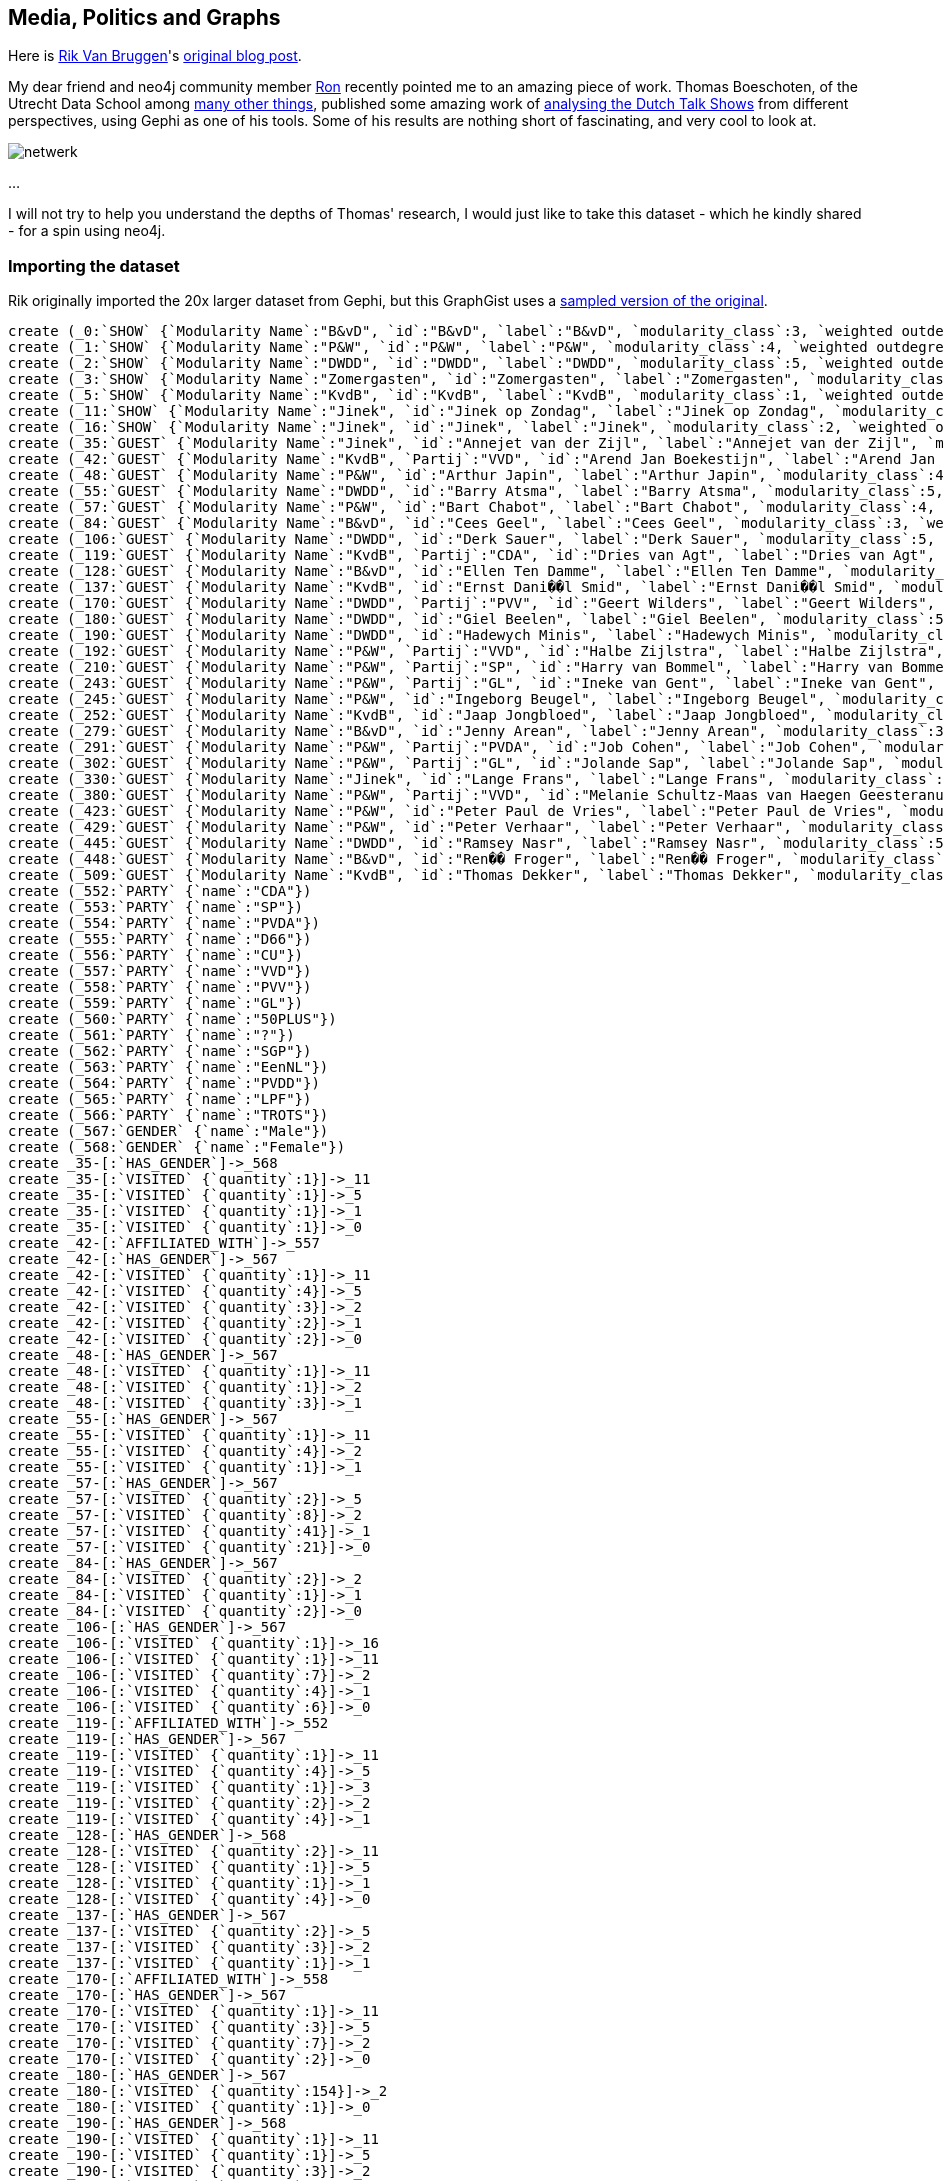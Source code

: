 == Media, Politics and Graphs

Here is http://twitter.com/rvanbruggen[Rik Van Bruggen]'s http://blog.bruggen.com/2014/03/media-politics-and-graphs.html?view=sidebar[original blog post].

My dear friend and neo4j community member https://twitter.com/rweverwijk[Ron] recently pointed me to an amazing piece of work. Thomas Boeschoten, of the Utrecht Data School among http://www.boeschoten.eu/bio/[many other things], published some amazing work of http://www.boeschoten.eu/talkshowgasten/[analysing the Dutch Talk Shows] from different perspectives, using Gephi as one of his tools.  Some of his results are nothing short of fascinating, and very cool to look at.

image:http://www.boeschoten.eu/wp-content/uploads/2013/12/netwerk.png[]

...

I will not try to help you understand the depths of Thomas' research, I would just like to take this dataset - which he kindly shared - for a spin using neo4j.

=== Importing the dataset

Rik originally imported the 20x larger dataset from Gephi, but this GraphGist uses a http://jexp.de/blog/2014/03/sampling-a-neo4j-database/[sampled version of the original].

//setup
//hide
[source,cypher]
----
create (_0:`SHOW` {`Modularity Name`:"B&vD", `id`:"B&vD", `label`:"B&vD", `modularity_class`:3, `weighted outdegree`:0.000000})
create (_1:`SHOW` {`Modularity Name`:"P&W", `id`:"P&W", `label`:"P&W", `modularity_class`:4, `weighted outdegree`:0.000000})
create (_2:`SHOW` {`Modularity Name`:"DWDD", `id`:"DWDD", `label`:"DWDD", `modularity_class`:5, `weighted outdegree`:0.000000})
create (_3:`SHOW` {`Modularity Name`:"Zomergasten", `id`:"Zomergasten", `label`:"Zomergasten", `modularity_class`:0, `weighted outdegree`:0.000000})
create (_5:`SHOW` {`Modularity Name`:"KvdB", `id`:"KvdB", `label`:"KvdB", `modularity_class`:1, `weighted outdegree`:0.000000})
create (_11:`SHOW` {`Modularity Name`:"Jinek", `id`:"Jinek op Zondag", `label`:"Jinek op Zondag", `modularity_class`:2, `weighted outdegree`:0.000000})
create (_16:`SHOW` {`Modularity Name`:"Jinek", `id`:"Jinek", `label`:"Jinek", `modularity_class`:2, `weighted outdegree`:0.000000})
create (_35:`GUEST` {`Modularity Name`:"Jinek", `id`:"Annejet van der Zijl", `label`:"Annejet van der Zijl", `modularity_class`:2, `weighted outdegree`:4.000000})
create (_42:`GUEST` {`Modularity Name`:"KvdB", `Partij`:"VVD", `id`:"Arend Jan Boekestijn", `label`:"Arend Jan Boekestijn", `modularity_class`:1, `weighted outdegree`:12.000000})
create (_48:`GUEST` {`Modularity Name`:"P&W", `id`:"Arthur Japin", `label`:"Arthur Japin", `modularity_class`:4, `weighted outdegree`:5.000000})
create (_55:`GUEST` {`Modularity Name`:"DWDD", `id`:"Barry Atsma", `label`:"Barry Atsma", `modularity_class`:5, `weighted outdegree`:6.000000})
create (_57:`GUEST` {`Modularity Name`:"P&W", `id`:"Bart Chabot", `label`:"Bart Chabot", `modularity_class`:4, `weighted outdegree`:72.000000})
create (_84:`GUEST` {`Modularity Name`:"B&vD", `id`:"Cees Geel", `label`:"Cees Geel", `modularity_class`:3, `weighted outdegree`:5.000000})
create (_106:`GUEST` {`Modularity Name`:"DWDD", `id`:"Derk Sauer", `label`:"Derk Sauer", `modularity_class`:5, `weighted outdegree`:19.000000})
create (_119:`GUEST` {`Modularity Name`:"KvdB", `Partij`:"CDA", `id`:"Dries van Agt", `label`:"Dries van Agt", `modularity_class`:1, `weighted outdegree`:12.000000})
create (_128:`GUEST` {`Modularity Name`:"B&vD", `id`:"Ellen Ten Damme", `label`:"Ellen Ten Damme", `modularity_class`:3, `weighted outdegree`:8.000000})
create (_137:`GUEST` {`Modularity Name`:"KvdB", `id`:"Ernst Dani��l Smid", `label`:"Ernst Dani��l Smid", `modularity_class`:1, `weighted outdegree`:6.000000})
create (_170:`GUEST` {`Modularity Name`:"DWDD", `Partij`:"PVV", `id`:"Geert Wilders", `label`:"Geert Wilders", `modularity_class`:5, `weighted outdegree`:13.000000})
create (_180:`GUEST` {`Modularity Name`:"DWDD", `id`:"Giel Beelen", `label`:"Giel Beelen", `modularity_class`:5, `weighted outdegree`:155.000000})
create (_190:`GUEST` {`Modularity Name`:"DWDD", `id`:"Hadewych Minis", `label`:"Hadewych Minis", `modularity_class`:5, `weighted outdegree`:7.000000})
create (_192:`GUEST` {`Modularity Name`:"P&W", `Partij`:"VVD", `id`:"Halbe Zijlstra", `label`:"Halbe Zijlstra", `modularity_class`:4, `weighted outdegree`:14.000000})
create (_210:`GUEST` {`Modularity Name`:"P&W", `Partij`:"SP", `id`:"Harry van Bommel", `label`:"Harry van Bommel", `modularity_class`:4, `weighted outdegree`:18.000000})
create (_243:`GUEST` {`Modularity Name`:"P&W", `Partij`:"GL", `id`:"Ineke van Gent", `label`:"Ineke van Gent", `modularity_class`:4, `weighted outdegree`:6.000000})
create (_245:`GUEST` {`Modularity Name`:"P&W", `id`:"Ingeborg Beugel", `label`:"Ingeborg Beugel", `modularity_class`:4, `weighted outdegree`:13.000000})
create (_252:`GUEST` {`Modularity Name`:"KvdB", `id`:"Jaap Jongbloed", `label`:"Jaap Jongbloed", `modularity_class`:1, `weighted outdegree`:8.000000})
create (_279:`GUEST` {`Modularity Name`:"B&vD", `id`:"Jenny Arean", `label`:"Jenny Arean", `modularity_class`:3, `weighted outdegree`:6.000000})
create (_291:`GUEST` {`Modularity Name`:"P&W", `Partij`:"PVDA", `id`:"Job Cohen", `label`:"Job Cohen", `modularity_class`:4, `weighted outdegree`:53.000000})
create (_302:`GUEST` {`Modularity Name`:"P&W", `Partij`:"GL", `id`:"Jolande Sap", `label`:"Jolande Sap", `modularity_class`:4, `weighted outdegree`:23.000000})
create (_330:`GUEST` {`Modularity Name`:"Jinek", `id`:"Lange Frans", `label`:"Lange Frans", `modularity_class`:2, `weighted outdegree`:4.000000})
create (_380:`GUEST` {`Modularity Name`:"P&W", `Partij`:"VVD", `id`:"Melanie Schultz-Maas van Haegen Geesteranus", `label`:"Melanie Schultz-Maas van Haegen Geesteranus", `modularity_class`:4, `weighted outdegree`:7.000000})
create (_423:`GUEST` {`Modularity Name`:"P&W", `id`:"Peter Paul de Vries", `label`:"Peter Paul de Vries", `modularity_class`:4, `weighted outdegree`:33.000000})
create (_429:`GUEST` {`Modularity Name`:"P&W", `id`:"Peter Verhaar", `label`:"Peter Verhaar", `modularity_class`:4, `weighted outdegree`:24.000000})
create (_445:`GUEST` {`Modularity Name`:"DWDD", `id`:"Ramsey Nasr", `label`:"Ramsey Nasr", `modularity_class`:5, `weighted outdegree`:10.000000})
create (_448:`GUEST` {`Modularity Name`:"B&vD", `id`:"Ren�� Froger", `label`:"Ren�� Froger", `modularity_class`:3, `weighted outdegree`:8.000000})
create (_509:`GUEST` {`Modularity Name`:"KvdB", `id`:"Thomas Dekker", `label`:"Thomas Dekker", `modularity_class`:1, `weighted outdegree`:4.000000})
create (_552:`PARTY` {`name`:"CDA"})
create (_553:`PARTY` {`name`:"SP"})
create (_554:`PARTY` {`name`:"PVDA"})
create (_555:`PARTY` {`name`:"D66"})
create (_556:`PARTY` {`name`:"CU"})
create (_557:`PARTY` {`name`:"VVD"})
create (_558:`PARTY` {`name`:"PVV"})
create (_559:`PARTY` {`name`:"GL"})
create (_560:`PARTY` {`name`:"50PLUS"})
create (_561:`PARTY` {`name`:"?"})
create (_562:`PARTY` {`name`:"SGP"})
create (_563:`PARTY` {`name`:"EenNL"})
create (_564:`PARTY` {`name`:"PVDD"})
create (_565:`PARTY` {`name`:"LPF"})
create (_566:`PARTY` {`name`:"TROTS"})
create (_567:`GENDER` {`name`:"Male"})
create (_568:`GENDER` {`name`:"Female"})
create _35-[:`HAS_GENDER`]->_568
create _35-[:`VISITED` {`quantity`:1}]->_11
create _35-[:`VISITED` {`quantity`:1}]->_5
create _35-[:`VISITED` {`quantity`:1}]->_1
create _35-[:`VISITED` {`quantity`:1}]->_0
create _42-[:`AFFILIATED_WITH`]->_557
create _42-[:`HAS_GENDER`]->_567
create _42-[:`VISITED` {`quantity`:1}]->_11
create _42-[:`VISITED` {`quantity`:4}]->_5
create _42-[:`VISITED` {`quantity`:3}]->_2
create _42-[:`VISITED` {`quantity`:2}]->_1
create _42-[:`VISITED` {`quantity`:2}]->_0
create _48-[:`HAS_GENDER`]->_567
create _48-[:`VISITED` {`quantity`:1}]->_11
create _48-[:`VISITED` {`quantity`:1}]->_2
create _48-[:`VISITED` {`quantity`:3}]->_1
create _55-[:`HAS_GENDER`]->_567
create _55-[:`VISITED` {`quantity`:1}]->_11
create _55-[:`VISITED` {`quantity`:4}]->_2
create _55-[:`VISITED` {`quantity`:1}]->_1
create _57-[:`HAS_GENDER`]->_567
create _57-[:`VISITED` {`quantity`:2}]->_5
create _57-[:`VISITED` {`quantity`:8}]->_2
create _57-[:`VISITED` {`quantity`:41}]->_1
create _57-[:`VISITED` {`quantity`:21}]->_0
create _84-[:`HAS_GENDER`]->_567
create _84-[:`VISITED` {`quantity`:2}]->_2
create _84-[:`VISITED` {`quantity`:1}]->_1
create _84-[:`VISITED` {`quantity`:2}]->_0
create _106-[:`HAS_GENDER`]->_567
create _106-[:`VISITED` {`quantity`:1}]->_16
create _106-[:`VISITED` {`quantity`:1}]->_11
create _106-[:`VISITED` {`quantity`:7}]->_2
create _106-[:`VISITED` {`quantity`:4}]->_1
create _106-[:`VISITED` {`quantity`:6}]->_0
create _119-[:`AFFILIATED_WITH`]->_552
create _119-[:`HAS_GENDER`]->_567
create _119-[:`VISITED` {`quantity`:1}]->_11
create _119-[:`VISITED` {`quantity`:4}]->_5
create _119-[:`VISITED` {`quantity`:1}]->_3
create _119-[:`VISITED` {`quantity`:2}]->_2
create _119-[:`VISITED` {`quantity`:4}]->_1
create _128-[:`HAS_GENDER`]->_568
create _128-[:`VISITED` {`quantity`:2}]->_11
create _128-[:`VISITED` {`quantity`:1}]->_5
create _128-[:`VISITED` {`quantity`:1}]->_1
create _128-[:`VISITED` {`quantity`:4}]->_0
create _137-[:`HAS_GENDER`]->_567
create _137-[:`VISITED` {`quantity`:2}]->_5
create _137-[:`VISITED` {`quantity`:3}]->_2
create _137-[:`VISITED` {`quantity`:1}]->_1
create _170-[:`AFFILIATED_WITH`]->_558
create _170-[:`HAS_GENDER`]->_567
create _170-[:`VISITED` {`quantity`:1}]->_11
create _170-[:`VISITED` {`quantity`:3}]->_5
create _170-[:`VISITED` {`quantity`:7}]->_2
create _170-[:`VISITED` {`quantity`:2}]->_0
create _180-[:`HAS_GENDER`]->_567
create _180-[:`VISITED` {`quantity`:154}]->_2
create _180-[:`VISITED` {`quantity`:1}]->_0
create _190-[:`HAS_GENDER`]->_568
create _190-[:`VISITED` {`quantity`:1}]->_11
create _190-[:`VISITED` {`quantity`:1}]->_5
create _190-[:`VISITED` {`quantity`:3}]->_2
create _190-[:`VISITED` {`quantity`:1}]->_1
create _190-[:`VISITED` {`quantity`:1}]->_0
create _192-[:`AFFILIATED_WITH`]->_557
create _192-[:`HAS_GENDER`]->_567
create _192-[:`VISITED` {`quantity`:1}]->_11
create _192-[:`VISITED` {`quantity`:2}]->_5
create _192-[:`VISITED` {`quantity`:11}]->_1
create _210-[:`AFFILIATED_WITH`]->_553
create _210-[:`HAS_GENDER`]->_567
create _210-[:`VISITED` {`quantity`:1}]->_11
create _210-[:`VISITED` {`quantity`:3}]->_5
create _210-[:`VISITED` {`quantity`:2}]->_2
create _210-[:`VISITED` {`quantity`:9}]->_1
create _210-[:`VISITED` {`quantity`:3}]->_0
create _243-[:`AFFILIATED_WITH`]->_559
create _243-[:`HAS_GENDER`]->_568
create _243-[:`VISITED` {`quantity`:1}]->_5
create _243-[:`VISITED` {`quantity`:1}]->_2
create _243-[:`VISITED` {`quantity`:4}]->_1
create _245-[:`HAS_GENDER`]->_568
create _245-[:`VISITED` {`quantity`:1}]->_5
create _245-[:`VISITED` {`quantity`:1}]->_2
create _245-[:`VISITED` {`quantity`:10}]->_1
create _245-[:`VISITED` {`quantity`:1}]->_0
create _252-[:`HAS_GENDER`]->_567
create _252-[:`VISITED` {`quantity`:1}]->_11
create _252-[:`VISITED` {`quantity`:2}]->_5
create _252-[:`VISITED` {`quantity`:1}]->_2
create _252-[:`VISITED` {`quantity`:3}]->_1
create _252-[:`VISITED` {`quantity`:1}]->_0
create _279-[:`HAS_GENDER`]->_568
create _279-[:`VISITED` {`quantity`:2}]->_2
create _279-[:`VISITED` {`quantity`:2}]->_1
create _279-[:`VISITED` {`quantity`:2}]->_0
create _291-[:`AFFILIATED_WITH`]->_554
create _291-[:`HAS_GENDER`]->_567
create _291-[:`VISITED` {`quantity`:5}]->_5
create _291-[:`VISITED` {`quantity`:18}]->_2
create _291-[:`VISITED` {`quantity`:24}]->_1
create _291-[:`VISITED` {`quantity`:6}]->_0
create _302-[:`AFFILIATED_WITH`]->_559
create _302-[:`HAS_GENDER`]->_568
create _302-[:`VISITED` {`quantity`:1}]->_11
create _302-[:`VISITED` {`quantity`:3}]->_5
create _302-[:`VISITED` {`quantity`:8}]->_2
create _302-[:`VISITED` {`quantity`:11}]->_1
create _330-[:`HAS_GENDER`]->_567
create _330-[:`VISITED` {`quantity`:1}]->_11
create _330-[:`VISITED` {`quantity`:1}]->_2
create _330-[:`VISITED` {`quantity`:1}]->_1
create _330-[:`VISITED` {`quantity`:1}]->_0
create _380-[:`AFFILIATED_WITH`]->_557
create _380-[:`HAS_GENDER`]->_568
create _380-[:`VISITED` {`quantity`:1}]->_11
create _380-[:`VISITED` {`quantity`:1}]->_2
create _380-[:`VISITED` {`quantity`:3}]->_1
create _380-[:`VISITED` {`quantity`:2}]->_0
create _423-[:`HAS_GENDER`]->_567
create _423-[:`VISITED` {`quantity`:1}]->_11
create _423-[:`VISITED` {`quantity`:2}]->_5
create _423-[:`VISITED` {`quantity`:29}]->_1
create _423-[:`VISITED` {`quantity`:1}]->_0
create _429-[:`HAS_GENDER`]->_567
create _429-[:`VISITED` {`quantity`:2}]->_11
create _429-[:`VISITED` {`quantity`:1}]->_5
create _429-[:`VISITED` {`quantity`:21}]->_1
create _445-[:`HAS_GENDER`]->_567
create _445-[:`VISITED` {`quantity`:5}]->_2
create _445-[:`VISITED` {`quantity`:4}]->_1
create _445-[:`VISITED` {`quantity`:1}]->_0
create _448-[:`HAS_GENDER`]->_567
create _448-[:`VISITED` {`quantity`:2}]->_2
create _448-[:`VISITED` {`quantity`:2}]->_1
create _448-[:`VISITED` {`quantity`:4}]->_0
create _509-[:`HAS_GENDER`]->_567
create _509-[:`VISITED` {`quantity`:1}]->_5
create _509-[:`VISITED` {`quantity`:1}]->_2
create _509-[:`VISITED` {`quantity`:1}]->_1
create _509-[:`VISITED` {`quantity`:1}]->_0
----

...

However, when I fired up the server, I soon found out that I would have to do some work :) ... the graph that Thomas created did not really have a "database-like" model (it did not do any normalisation of the model, for instance) - and the neo4j browser looked a bit boring:

image:http://3.bp.blogspot.com/-mu3Jl-0YsD0/U_Wh51BiULI/AAAAAAABQjo/uVDoWOB69QU/s1600/Screen%2BShot%2B2014-03-23%2Bat%2B19.28.11.png[]

// graph

I needed to add some structure to this all, in order to be able to query it meaningfully.

=== Adding a model

After browsing around through the data, I decided that the model that I would be playing with would look something like this:

image:http://1.bp.blogspot.com/-TGtkFlHaS9A/U_Wh5qeKB3I/AAAAAAABQkk/GxBkoNTVSxM/s1600/Screen%2BShot%2B2014-03-23%2Bat%2B19.34.51.png[width="400"]

You can see that it is not a very big graph:

[source,cypher]
----
MATCH (n)
RETURN head(labels(n)) as labels,count(*) as count
----

//table

but it is quite densely connected - it has a lot of relationships between the nodes:

[source,cypher]
----
MATCH (n)-[r]->(m)
RETURN head(labels(n)) as start, type(r) as rel, head(labels(m)) as end, count(*) as count
----

//table

So now I can do some more interesting queries on the data, and see if - like in Thomas' research - I kind find out some interesting stuff about this dataset.
Take it for a spin: CYPHER queries!

Let's start with some simple queries. Let's figure out how many people have visited the different shows:

[source,cypher]
----
match (g:GUEST)-[v:VISITED]->(sh:SHOW)
return sh.id as Show, count(v) as NrOfVisits
order by NrOfVisits desc;
----

And we immediately get a feel for the dominant talkshows:

//table

But then let's see how many of these talkshow guests are politicians (or have political affiliations at least). Let's expand the query a bit:

[source,cypher]
----
match (g:GUEST)-[v:VISITED]->(sh:SHOW),
g-[:AFFILIATED_WITH]->(p:PARTY)
return sh.id as Show, count(v) as NrOfVisits
order by NrOfVisits desc;
----
And see if there is any difference in the way the shows are ranked:

//table

Interesting. There are indeed some differences, as you can see.

Now let's look at another perspective in our dataset: Gender. Let's look at the distribution of male/female guests to all of these shows:

[source,cypher]
----
match (g:GUEST)-[:HAS_GENDER]->(gen:GENDER),
(g)-[v:VISITED]->(sh:SHOW)
return gen.name, count(v)
order by gen.name ASC;
----

we can clearly still see the dominance of men in these shows:

//table

If we then add the political dimension again, and look at gender distribution for the political visitors to the shows:

[source,cypher]
----
match (g:GUEST)-[:HAS_GENDER]->(gen:GENDER),
(g)-[v:VISITED]->(sh:SHOW),
(g)-[:AFFILIATED_WITH]->(p:PARTY)
return gen.name, count(v)
order by gen.name ASC;
----

then we can see that the distribution is broadly the same:

//table

I am sure there are plenty of other queries to think of, but let me do one more in this post: let's see what the overlap is - in terms of guests visiting them - between the different shows. To do that, all we need to do is calculate some paths between two shows: DWDD and P&W.

[source,cypher]
----
match p = AllShortestPaths((s1:SHOW {id:"DWDD"})-[*..2]-(s2:SHOW {id:"P&W"}))
return nodes(p)
limit 5;
----

The result is exactly what you would expect: a HUGE amount of overlap - at least between these two (see above: largest) shows. Hence the "limit 5" in the query - so that my poor neo4j browser would survive:

//table

=== Wrap-up

That's about all I have at this point. You can https://www.dropbox.com/s/vmffvitqmr6belk/TALKSHOW%20graph.db.zip[download the database] from over here. And the queries that I used above are all on https://gist.github.com/rvanbruggen/9728315[github].

From my perspective, I think these kinds of datasets are extremely interesting and powerful. I would love to see more work like Thomas', from my own country or abroad, and look at this from an even broader perspective. In any case, I would like to thank and compliment Thomas on his work - and look forward to your feedback.

Hope this was useful.

Cheers

Rik

Link to the http://blog.bruggen.com/2014/03/media-politics-and-graphs.html?view=sidebar[original post] again

